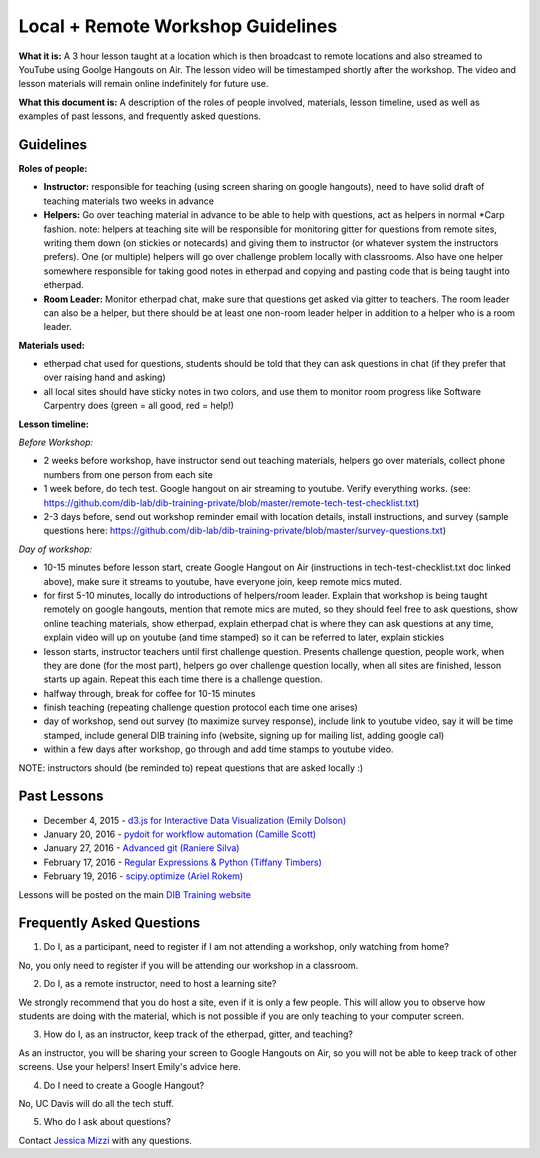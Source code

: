 Local + Remote Workshop Guidelines
==================================

**What it is:** A 3 hour lesson taught at a location which is then broadcast
to remote locations and also streamed to YouTube using Goolge Hangouts on Air.
The lesson video will be timestamped shortly after the workshop. The video and
lesson materials will remain online indefinitely for future use.

**What this document is:** A description of the roles of people involved, materials, 
lesson timeline, used as well as examples of past lessons, and frequently asked questions.

Guidelines
----------

**Roles of people:** 

- **Instructor:** responsible for teaching (using screen sharing on google hangouts), need to have solid draft of teaching materials two weeks in advance


- **Helpers:** Go over teaching material in advance to be able to help with questions, act as helpers in normal *Carp fashion. note: helpers at teaching site will be responsible for monitoring gitter for questions from remote sites, writing them down (on stickies or notecards) and giving them to instructor (or whatever system the instructors prefers).  One (or multiple) helpers will go over challenge problem locally with classrooms.  Also have one helper somewhere responsible for taking good notes in etherpad and copying and pasting code that is being taught into etherpad.


- **Room Leader:** Monitor etherpad chat, make sure that questions get  asked via gitter to teachers.  The room leader can also be a helper, but there should be at least one non-room leader helper in addition to a helper who is a room leader.

**Materials used:**
 
- etherpad chat used for questions, students should be told that they can ask questions in chat (if they prefer that over raising hand and asking)

- all local sites should have sticky notes in two colors, and use them to monitor room progress like Software Carpentry does (green = all good, red = help!)

**Lesson timeline:**

*Before Workshop:*

- 2 weeks before workshop, have instructor send out teaching materials, helpers go over materials, collect phone numbers from one person from each site

- 1 week before, do tech test. Google hangout on air streaming to youtube. Verify everything works. (see: https://github.com/dib-lab/dib-training-private/blob/master/remote-tech-test-checklist.txt)

- 2-3 days before, send out workshop reminder email with location details, install instructions, and survey (sample questions here: https://github.com/dib-lab/dib-training-private/blob/master/survey-questions.txt)

*Day of workshop:*

- 10-15 minutes before lesson start, create Google Hangout on Air (instructions in tech-test-checklist.txt doc linked above), make sure it streams to youtube, have everyone join, keep remote mics muted.

- for first 5-10 minutes, locally do introductions of helpers/room leader. Explain that workshop is being taught remotely on google hangouts, mention that remote mics are muted, so they should feel free to ask questions, show online teaching materials, show etherpad, explain etherpad chat is  where they can ask questions at any time, explain video will up on youtube (and time stamped) so it can be referred to later, explain stickies

- lesson starts, instructor teachers until first challenge question. Presents challenge question, people work, when they are done (for the most part), helpers go over challenge question locally, when all sites are finished, lesson starts up again. Repeat this each time there is a challenge question.

- halfway through, break for coffee for 10-15 minutes

- finish teaching (repeating challenge question protocol each time one arises)

- day of workshop, send out survey (to maximize survey response), include link to youtube video, say it will be time stamped, include general DIB training info (website, signing up for mailing list, adding google cal)

- within a few days after workshop, go through and add time stamps to youtube video.

NOTE: instructors should (be reminded to) repeat questions that are asked locally :)

Past Lessons
------------

* December 4, 2015 - `d3.js for Interactive Data Visualization (Emily Dolson) <https://www.youtube.com/watch?v=eIrZjVH0Zcg>`__
* January 20, 2016 - `pydoit for workflow automation (Camille Scott) <http://www.youtube.com/watch?v=EfD9bWmL-1M&t=20m20s>`__
* January 27, 2016 - `Advanced git (Raniere Silva) <https://www.youtube.com/watch?v=JTnIDMn47Pk&feature=youtu.be>`__
* February 17, 2016 - `Regular Expressions & Python (Tiffany Timbers) <https://www.youtube.com/watch?v=GklxBhgUR4g>`__
* February 19, 2016 - `scipy.optimize (Ariel Rokem) <http://www.youtube.com/watch?v=0eFokR-ikaA>`__

Lessons will be posted on the main `DIB Training website <http://dib-training.readthedocs.org/en/pub/>`__


Frequently Asked Questions
---------------------------

1. Do I, as a participant, need to register if I am not attending a workshop, only watching from home?

No, you only need to register if you will be attending our workshop in a classroom.

2. Do I, as a remote instructor, need to host a learning site?

We strongly recommend that you do host a site, even if it is only a few people. This will allow you to observe how students are doing with the material, which is not possible if you are only teaching to your computer screen.

3. How do I, as an instructor, keep track of the etherpad, gitter, and teaching?

As an instructor, you will be sharing your screen to Google Hangouts on Air, so you will not be able to keep track of other screens. Use your helpers! Insert Emily's advice here.

4. Do I need to create a Google Hangout?

No, UC Davis will do all the tech stuff.

5. Who do I ask about questions?

Contact `Jessica Mizzi <mailto:jessica.mizzi@gmail.com>`__ with any questions.
